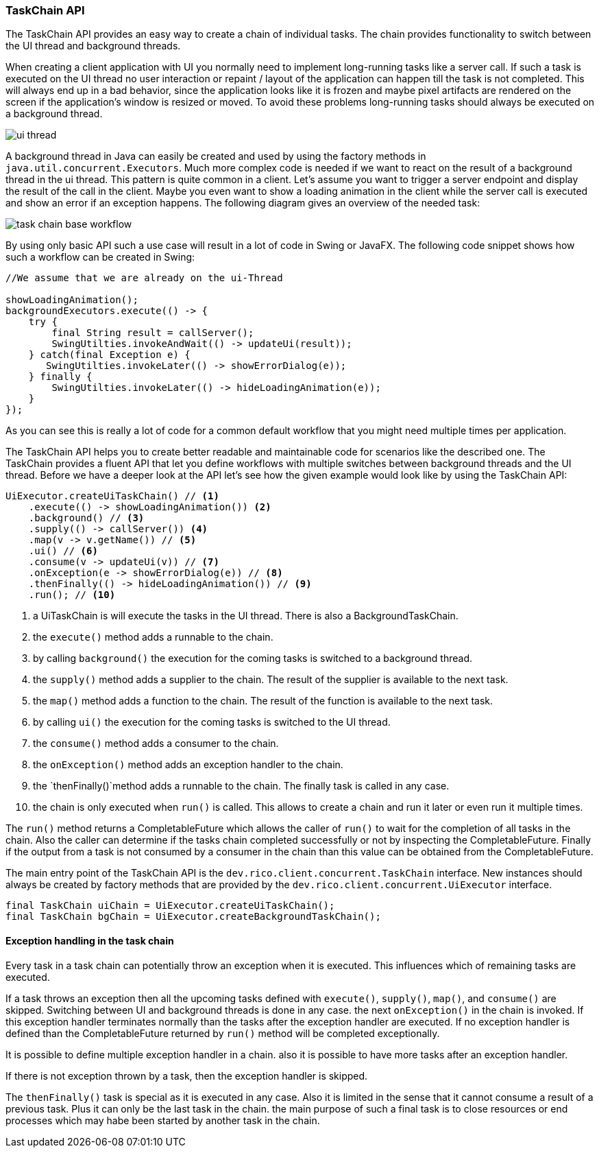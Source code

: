 ifndef::imagesdir[:imagesdir: images]

=== TaskChain API

The TaskChain API provides an easy way to create a chain of individual tasks.
The chain provides functionality to switch between the UI thread and background threads.

When creating a client application with UI you normally need to implement long-running tasks like a server call.
If such a task is executed on the UI thread no user interaction or repaint / layout of the application can happen till the task is not completed.
This will always end up in a bad behavior, since the application looks like it is frozen and maybe pixel artifacts are rendered on the screen if the application's window is resized or moved.
To avoid these problems long-running tasks should always be executed on a background thread.

image:ui-thread.svg[]

A background thread in Java can easily be created and used by using the factory methods in `java.util.concurrent.Executors`.
Much more complex code is needed if we want to react on the result of a background thread in the ui thread.
This pattern is quite common in a client.
Let's assume you want to trigger a server endpoint and display the result of the call in the client.
Maybe you even want to show a loading animation in the client while the server call is executed and show an error if an exception happens.
The following diagram gives an overview of the needed task:

image:task-chain-base-workflow.svg[]

By using only basic API such a use case will result in a lot of code in Swing or JavaFX.
The following code snippet shows how such a workflow can be created in Swing:

[source,java]
----
//We assume that we are already on the ui-Thread

showLoadingAnimation();
backgroundExecutors.execute(() -> {
    try {
        final String result = callServer();
        SwingUtilties.invokeAndWait(() -> updateUi(result));
    } catch(final Exception e) {
       SwingUtilties.invokeLater(() -> showErrorDialog(e));
    } finally {
        SwingUtilties.invokeLater(() -> hideLoadingAnimation(e));
    }
});
----

As you can see this is really a lot of code for a common default workflow that you might need multiple times per application.

The TaskChain API helps you to create better readable and maintainable code for scenarios like the described one.
The TaskChain provides a fluent API that let you define workflows with multiple switches between background threads and the UI thread.
Before we have a deeper look at the API let's see how the given example would look like by using the TaskChain API:

[source,java]
----
UiExecutor.createUiTaskChain() // <1>
    .execute(() -> showLoadingAnimation()) <2>
    .background() // <3>
    .supply(() -> callServer()) <4>
    .map(v -> v.getName()) // <5>
    .ui() // <6>
    .consume(v -> updateUi(v)) // <7>
    .onException(e -> showErrorDialog(e)) // <8>
    .thenFinally(() -> hideLoadingAnimation()) // <9>
    .run(); // <10>
----

<1> a UiTaskChain is will execute the tasks in the UI thread. There is also a BackgroundTaskChain.
<2> the `execute()` method adds a runnable to the chain.
<3> by calling `background()` the execution for the coming tasks is switched to a background thread.
<4> the `supply()` method adds a supplier to the chain. The result of the supplier is available to the next task.
<5> the `map()` method adds a function to the chain. The result of the function is available to the next task.
<6> by calling `ui()` the execution for the coming tasks is switched to the UI thread.
<7> the `consume()` method adds a consumer to the chain.
<8> the `onException()` method adds an exception handler to the chain.
<9> the `thenFinally()`method adds a runnable to the chain. The finally task is called in any case.
<10> the chain is only executed when `run()` is called. This allows to create a chain and run it later or even run it multiple times.

The `run()` method returns a CompletableFuture which allows the caller of `run()` to wait for the completion of all tasks in the chain.
Also the caller can determine if the tasks chain completed successfully or not by inspecting the CompletableFuture.
Finally if the output from a task is not consumed by a consumer in the chain than this value can be obtained from the CompletableFuture.

The main entry point of the TaskChain API is the `dev.rico.client.concurrent.TaskChain` interface.
New instances should always be created by factory methods that are provided by the `dev.rico.client.concurrent.UiExecutor` interface.

[source,java]
----
final TaskChain uiChain = UiExecutor.createUiTaskChain();
final TaskChain bgChain = UiExecutor.createBackgroundTaskChain();
----

==== Exception handling in the task chain
Every task in a task chain can potentially throw an exception when it is executed.
This influences which of remaining tasks are executed.

If a task throws an exception then all the upcoming tasks defined with `execute()`, `supply()`, `map()`, and `consume()` are skipped.
Switching between UI and background threads is done in any case.
the next `onException()` in the chain is invoked.
If this exception handler terminates normally than the tasks after the exception handler are executed.
If no exception handler is defined than the CompletableFuture returned by `run()` method will be completed exceptionally.

It is possible to define multiple exception handler in a chain.
also it is possible to have more tasks after an exception handler.

If there is not exception thrown by a task, then the exception handler is skipped.

The `thenFinally()` task is special as it is executed in any case.
Also it is limited in the sense that it cannot consume a result of a previous task.
Plus it can only be the last task in the chain.
the main purpose of such a final task is to close resources or end processes which may habe been started by another task in the chain.
